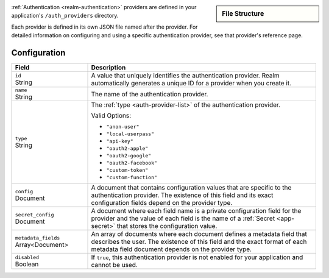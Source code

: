.. sidebar:: File Structure

   .. code-block:: none
      :copyable: False

      yourRealmApp/
      └── auth_providers/
          └── <provider name>.json

:ref:`Authentication <realm-authentication>` providers are defined in
your application's ``/auth_providers`` directory.

Each provider is defined in its own JSON file named after the provider.
For detailed information on configuring and using a specific
authentication provider, see that provider's reference page.

Configuration
~~~~~~~~~~~~~

.. code-block:: json
   :caption: ``<provider name>.json``
   
   {
     "id": "<Provider ID>",
     "name": "<Provider Name>",
     "type": "<Provider Type>",
     "disabled": <Boolean>,
     "config": {
       "<Configuration Option>": <Configuration Value>
     },
     "secret_config": {
       "<Configuration Option>": "<Secret Name>"
     },
     "metadata_fields": [{
       "required": <Boolean>,
       "name": "Field Name"
     }]
   }

.. list-table::
   :header-rows: 1
   :widths: 10 30

   * - Field
     - Description
   
   * - | ``id``
       | String
     - A value that uniquely identifies the authentication
       provider. Realm automatically generates a unique ID for a
       provider when you create it.
   
   * - | ``name``
       | String
     - The name of the authentication provider.
   
   * - | ``type``
       | String
     - The :ref:`type <auth-provider-list>` of the authentication
       provider.
       
       Valid Options:
       
       - ``"anon-user"``
       - ``"local-userpass"``
       - ``"api-key"``
       - ``"oauth2-apple"``
       - ``"oauth2-google"``
       - ``"oauth2-facebook"``
       - ``"custom-token"``
       - ``"custom-function"``
   
   * - | ``config``
       | Document
     - A document that contains configuration values that are specific
       to the authentication provider. The existence of this field and
       its exact configuration fields depend on the provider type.
   
   * - | ``secret_config``
       | Document
     - A document where each field name is a private configuration field
       for the provider and the value of each field is the name of a
       :ref:`Secret <app-secret>` that stores the configuration value.
   
   * - | ``metadata_fields``
       | Array<Document>
     - An array of documents where each document defines a metadata
       field that describes the user. The existence of this field and
       the exact format of each metadata field document depends on the
       provider type.
   
   * - | ``disabled``
       | Boolean
     - If ``true``, this authentication provider is not enabled for your
       application and cannot be used.
